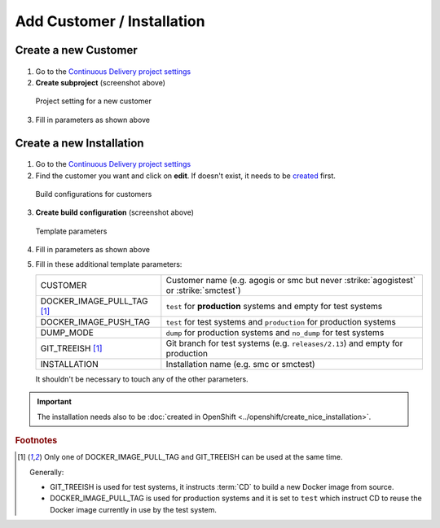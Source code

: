 Add Customer / Installation
===========================

Create a new Customer
---------------------

.. figure:: add_customer_or_installation_static/new_customer.png

1. Go to the `Continuous Delivery project settings`_
2. **Create subproject** (screenshot above)

   .. _Continuous Delivery project settings: https://dev.tocco.ch/teamcity/admin/editProject.html?projectId=ContinuousDeliveryNg

.. figure:: add_customer_or_installation_static/new_customer2.png

   Project setting for a new customer

3. Fill in parameters as shown above


.. _create-installation-in-teamcity:

Create a new Installation
-------------------------

.. figure:: add_customer_or_installation_static/new_installation1.png

1. Go to the `Continuous Delivery project settings`_
2. Find the customer you want and click on **edit**. If doesn't exist, it needs to be
   `created <#create-a-new-customer>`_ first.

.. figure:: add_customer_or_installation_static/new_installation2.png

   Build configurations for customers

3. **Create build configuration** (screenshot above)

.. figure:: add_customer_or_installation_static/new_installation3.png

   Template parameters

4. Fill in parameters as shown above
5. Fill in these additional template parameters:

   ============================  ======================================================================================
   CUSTOMER                      Customer name (e.g. agogis or smc but never :strike:`agogistest` or :strike:`smctest`)
   DOCKER_IMAGE_PULL_TAG [#f1]_  ``test`` for **production** systems and empty for test systems
   DOCKER_IMAGE_PUSH_TAG         ``test`` for test systems and ``production`` for production systems
   DUMP_MODE                     ``dump`` for production systems and ``no_dump`` for test systems
   GIT_TREEISH [#f1]_            Git branch for test systems (e.g. ``releases/2.13``) and empty for production
   INSTALLATION                  Installation name (e.g. smc or smctest)
   ============================  ======================================================================================

   It shouldn't be necessary to touch any of the other parameters.

.. important::

    The installation needs also to be :doc:`created in OpenShift <../openshift/create_nice_installation>`.

.. rubric:: Footnotes

.. [#f1] Only one of DOCKER_IMAGE_PULL_TAG and GIT_TREEISH can be used at the same time.

         Generally:

         * GIT_TREEISH is used for test systems, it instructs :term:`CD` to build a new Docker image from source.
         * DOCKER_IMAGE_PULL_TAG is used for production systems and it is set to ``test`` which instruct CD to reuse
           the Docker image currently in use by the test system.
